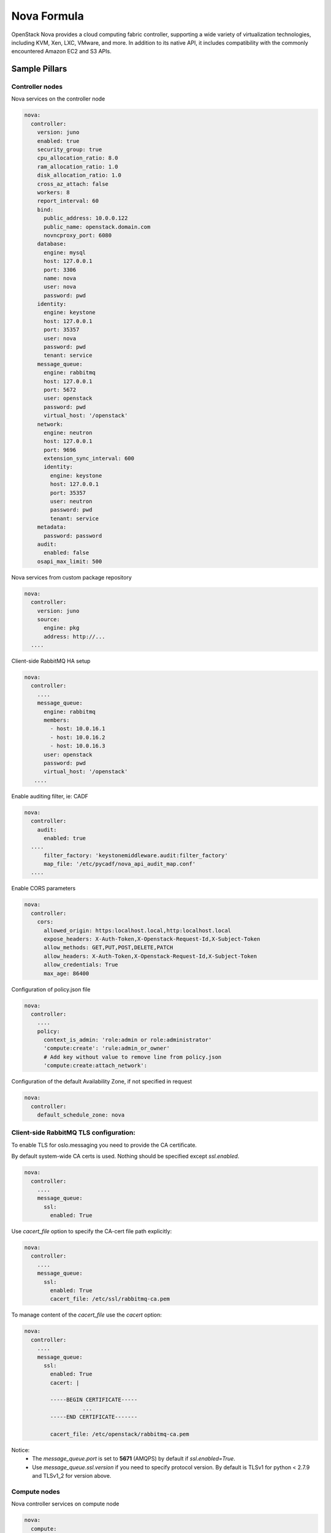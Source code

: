 
============
Nova Formula
============

OpenStack Nova provides a cloud computing fabric controller, supporting a wide
variety of virtualization technologies, including KVM, Xen, LXC, VMware, and
more. In addition to its native API, it includes compatibility with the
commonly encountered Amazon EC2 and S3 APIs.

Sample Pillars
==============

Controller nodes
----------------

Nova services on the controller node

.. code-block:: yaml

    nova:
      controller:
        version: juno
        enabled: true
        security_group: true
        cpu_allocation_ratio: 8.0
        ram_allocation_ratio: 1.0
        disk_allocation_ratio: 1.0
        cross_az_attach: false
        workers: 8
        report_interval: 60
        bind:
          public_address: 10.0.0.122
          public_name: openstack.domain.com
          novncproxy_port: 6080
        database:
          engine: mysql
          host: 127.0.0.1
          port: 3306
          name: nova
          user: nova
          password: pwd
        identity:
          engine: keystone
          host: 127.0.0.1
          port: 35357
          user: nova
          password: pwd
          tenant: service
        message_queue:
          engine: rabbitmq
          host: 127.0.0.1
          port: 5672
          user: openstack
          password: pwd
          virtual_host: '/openstack'
        network:
          engine: neutron
          host: 127.0.0.1
          port: 9696
          extension_sync_interval: 600
          identity:
            engine: keystone
            host: 127.0.0.1
            port: 35357
            user: neutron
            password: pwd
            tenant: service
        metadata:
          password: password
        audit:
          enabled: false
        osapi_max_limit: 500


Nova services from custom package repository

.. code-block:: yaml

    nova:
      controller:
        version: juno
        source:
          engine: pkg
          address: http://...
      ....


Client-side RabbitMQ HA setup

.. code-block:: yaml

   nova:
     controller:
       ....
       message_queue:
         engine: rabbitmq
         members:
           - host: 10.0.16.1
           - host: 10.0.16.2
           - host: 10.0.16.3
         user: openstack
         password: pwd
         virtual_host: '/openstack'
      ....


Enable auditing filter, ie: CADF

.. code-block:: yaml

    nova:
      controller:
        audit:
          enabled: true
      ....
          filter_factory: 'keystonemiddleware.audit:filter_factory'
          map_file: '/etc/pycadf/nova_api_audit_map.conf'
      ....


Enable CORS parameters

.. code-block:: yaml

    nova:
      controller:
        cors:
          allowed_origin: https:localhost.local,http:localhost.local
          expose_headers: X-Auth-Token,X-Openstack-Request-Id,X-Subject-Token
          allow_methods: GET,PUT,POST,DELETE,PATCH
          allow_headers: X-Auth-Token,X-Openstack-Request-Id,X-Subject-Token
          allow_credentials: True
          max_age: 86400

Configuration of policy.json file

.. code-block:: yaml

    nova:
      controller:
        ....
        policy:
          context_is_admin: 'role:admin or role:administrator'
          'compute:create': 'rule:admin_or_owner'
          # Add key without value to remove line from policy.json
          'compute:create:attach_network':

Configuration of the default Availability Zone, if not specified in request

.. code-block:: yaml

    nova:
      controller:
        default_schedule_zone: nova

Client-side RabbitMQ TLS configuration:
---------------------------------------

To enable TLS for oslo.messaging you need to provide the CA certificate.

By default system-wide CA certs is used. Nothing should be specified except `ssl.enabled`.

.. code-block:: yaml

  nova:
    controller:
      ....
      message_queue:
        ssl:
          enabled: True



Use `cacert_file` option to specify the CA-cert file path explicitly:

.. code-block:: yaml

  nova:
    controller:
      ....
      message_queue:
        ssl:
          enabled: True
          cacert_file: /etc/ssl/rabbitmq-ca.pem

To manage content of the `cacert_file` use the `cacert` option:

.. code-block:: yaml

  nova:
    controller:
      ....
      message_queue:
        ssl:
          enabled: True
          cacert: |

          -----BEGIN CERTIFICATE-----
                    ...
          -----END CERTIFICATE-------

          cacert_file: /etc/openstack/rabbitmq-ca.pem


Notice:
 * The `message_queue.port` is set to **5671** (AMQPS) by default if `ssl.enabled=True`.
 * Use `message_queue.ssl.version` if you need to specify protocol version. By default is TLSv1 for python < 2.7.9 and TLSv1_2 for version above.

Compute nodes
-------------

Nova controller services on compute node

.. code-block:: yaml

    nova:
      compute:
        version: juno
        enabled: true
        virtualization: kvm
        cross_az_attach: false
        disk_cachemodes: network=writeback,block=none
        availability_zone: availability_zone_01
        aggregates:
        - hosts_with_fc
        - hosts_with_ssd
        security_group: true
        resume_guests_state_on_host_boot: False
        my_ip: 10.1.0.16
        bind:
          vnc_address: 172.20.0.100
          vnc_port: 6080
          vnc_name: openstack.domain.com
          vnc_protocol: http
        database:
          engine: mysql
          host: 127.0.0.1
          port: 3306
          name: nova
          user: nova
          password: pwd
        identity:
          engine: keystone
          host: 127.0.0.1
          port: 35357
          user: nova
          password: pwd
          tenant: service
        message_queue:
          engine: rabbitmq
          host: 127.0.0.1
          port: 5672
          user: openstack
          password: pwd
          virtual_host: '/openstack'
        image:
          engine: glance
          host: 127.0.0.1
          port: 9292
        network:
          engine: neutron
          host: 127.0.0.1
          port: 9696
          identity:
            engine: keystone
            host: 127.0.0.1
            port: 35357
            user: neutron
            password: pwd
            tenant: service
        qemu:
          max_files: 4096
          max_processes: 4096
        host: node-12.domain.tld

Group membership for user nova (upgrade related)

.. code-block:: yaml

    nova:
      compute:
        enabled: true
        ...
        user:
          groups:
          - libvirt

Nova services on compute node with OpenContrail

.. code-block:: yaml

    nova:
      compute:
        enabled: true
        ...
        networking: contrail


Nova services on compute node with memcached caching

.. code-block:: yaml

    nova:
      compute:
        enabled: true
        ...
        cache:
          engine: memcached
          members:
          - host: 127.0.0.1
            port: 11211
          - host: 127.0.0.1
            port: 11211


Client-side RabbitMQ HA setup

.. code-block:: yaml

   nova:
     compute:
       ....
       message_queue:
         engine: rabbitmq
         members:
           - host: 10.0.16.1
           - host: 10.0.16.2
           - host: 10.0.16.3
         user: openstack
         password: pwd
         virtual_host: '/openstack'
      ....

Nova with ephemeral configured with Ceph

.. code-block:: yaml

    nova:
      compute:
        enabled: true
        ...
        ceph:
          ephemeral: yes
          rbd_pool: nova
          rbd_user: nova
          secret_uuid: 03006edd-d957-40a3-ac4c-26cd254b3731
      ....

Nova with ephemeral configured with LVM

.. code-block:: yaml

    nova:
      compute:
        enabled: true
        ...
        lvm:
          ephemeral: yes
          images_volume_group: nova_vg

    linux:
      storage:
        lvm:
          nova_vg:
            name: nova_vg
            devices:
              - /dev/sdf
              - /dev/sdd
              - /dev/sdg
              - /dev/sde
              - /dev/sdc
              - /dev/sdj
              - /dev/sdh

Client role
-----------

Nova configured with NFS

.. code-block:: yaml

    nova:
      compute:
        instances_path: /mnt/nova/instances

    linux:
      storage:
        enabled: true
        mount:
          nfs_nova:
            enabled: true
            path: ${nova:compute:instances_path}
            device: 172.31.35.145:/data
            file_system: nfs
            opts: rw,vers=3

Nova flavors

.. code-block:: yaml

  nova:
    client:
      enabled: true
      server:
        identity:
          flavor:
            flavor1:
              flavor_id: 10
              ram: 4096
              disk: 10
              vcpus: 1
            flavor2:
              flavor_id: auto
              ram: 4096
              disk: 20
              vcpus: 2
        identity1:
          flavor:
            ...


Availability zones

.. code-block:: yaml

    nova:
      client:
        enabled: true
        server:
          identity:
            availability_zones:
            - availability_zone_01
            - availability_zone_02



Aggregates

.. code-block:: yaml

    nova:
      client:
        enabled: true
        server:
          identity:
            aggregates:
            - aggregate1
            - aggregate2

Upgrade levels

.. code-block:: yaml

    nova:
      controller:
        upgrade_levels:
          compute: juno

    nova:
      compute:
        upgrade_levels:
          compute: juno

SR-IOV
------

Add PciPassthroughFilter into scheduler filters and NICs on specific compute nodes.

.. code-block:: yaml

  nova:
    controller:
      sriov: true
      scheduler_default_filters: "DifferentHostFilter,RetryFilter,AvailabilityZoneFilter,RamFilter,CoreFilter,DiskFilter,ComputeFilter,ComputeCapabilitiesFilter,ImagePropertiesFilter,ServerGroupAntiAffinityFilter,ServerGroupAffinityFilter,PciPassthroughFilter"

  nova:
    compute:
      sriov:
        nic_one:
          devname: eth1
          physical_network: physnet1

CPU pinning & Hugepages
-----------------------

CPU pinning of virtual machine instances to dedicated physical CPU cores.
Hugepages mount point for libvirt.

.. code-block:: yaml

  nova:
    controller:
      scheduler_default_filters: "DifferentHostFilter,RetryFilter,AvailabilityZoneFilter,RamFilter,CoreFilter,DiskFilter,ComputeFilter,ComputeCapabilitiesFilter,ImagePropertiesFilter,ServerGroupAntiAffinityFilter,ServerGroupAffinityFilter,NUMATopologyFilter,AggregateInstanceExtraSpecsFilter"

  nova:
    compute:
      vcpu_pin_set: 2,3,4,5
      hugepages:
        mount_points:
        - path: /mnt/hugepages_1GB
        - path: /mnt/hugepages_2MB

Custom Scheduler filters
------------------------

If you have a custom filter, that needs to be included in the scheduler, then you can include it like so:

.. code-block:: yaml

  nova:
    controller:
      scheduler_custom_filters:
      - my_custom_driver.nova.scheduler.filters.my_custom_filter.MyCustomFilter

      # Then add your custom filter on the end (make sure to include all other ones that you need as well)
      scheduler_default_filters: "DifferentHostFilter,RetryFilter,AvailabilityZoneFilter,RamFilter,CoreFilter,DiskFilter,ComputeFilter,ComputeCapabilitiesFilter,ImagePropertiesFilter,ServerGroupAntiAffinityFilter,ServerGroupAffinityFilter,PciPassthroughFilter,MyCustomFilter"

Hardware Trip/Unmap Support
---------------------------

To enable TRIM support for ephemeral images (thru nova managed images), libvirt has this option.

.. code-block:: yaml

  nova:
    compute:
      libvirt:
        hw_disk_discard: unmap

In order to actually utilize this feature, the following metadata must be set on the image as well, so the SCSI unmap is supported.

.. code-block:: bash

  glance image-update --property hw_scsi_model=virtio-scsi <image>
  glance image-update --property hw_disk_bus=scsi <image>


Scheduler Host Manager
----------------------

Specify a custom host manager.

libvirt CPU mode
----------------

Allow setting the model of CPU that is exposed to a VM. This allows better
support live migration between hypervisors with different hardware, among other
things. Defaults to host-passthrough.


.. code-block:: yaml

  nova:
    controller:
      scheduler_host_manager: ironic_host_manager

    compute:
      cpu_mode: host-model

Nova compute workarounds
------------------------

Live snapshotting is disabled by default in nova. To enable this, it needs a manual switch.

From manual:

.. code-block:: yaml

  # When using libvirt 1.2.2 live snapshots fail intermittently under load
  # (likely related to concurrent libvirt/qemu operations). This config
  # option provides a mechanism to disable live snapshot, in favor of cold
  # snapshot, while this is resolved. Cold snapshot causes an instance
  # outage while the guest is going through the snapshotting process.
  #
  # For more information, refer to the bug report:
  #
  #   https://bugs.launchpad.net/nova/+bug/1334398

Configurable pillar data:

.. code-block:: yaml

  nova:
    compute:
      workaround:
        disable_libvirt_livesnapshot: False

Config drive options
--------------------

See example below on how to configure the options for the config drive.

.. code-block:: yaml

  nova:
    compute:
      config_drive:
        forced: True  # Default: True
        cdrom: True  # Default: False
        format: iso9660  # Default: vfat
        inject_password: False  # Default: False

Number of concurrent live migrates
----------------------------------

Default is to have no concurrent live migrations (so 1 live-migration at a time).

Excerpt from config options page (https://docs.openstack.org/ocata/config-reference/compute/config-options.html):

  Maximum number of live migrations to run concurrently. This limit is
  enforced to avoid outbound live migrations overwhelming the host/network
  and causing failures. It is not recommended that you change this unless
  you are very sure that doing so is safe and stable in your environment.

  Possible values:

  - 0 : treated as unlimited.
  - Negative value defaults to 0.
  - Any positive integer representing maximum number of live migrations to run concurrently.

To configure this option:

.. code-block:: yaml

  nova:
    compute:
      max_concurrent_live_migrations: 1  # (1 is the default)


Documentation and Bugs
======================

To learn how to install and update salt-formulas, consult the documentation
available online at:

    http://salt-formulas.readthedocs.io/

In the unfortunate event that bugs are discovered, they should be reported to
the appropriate issue tracker. Use Github issue tracker for specific salt
formula:

    https://github.com/salt-formulas/salt-formula-nova/issues

For feature requests, bug reports or blueprints affecting entire ecosystem,
use Launchpad salt-formulas project:

    https://launchpad.net/salt-formulas

You can also join salt-formulas-users team and subscribe to mailing list:

    https://launchpad.net/~salt-formulas-users

Developers wishing to work on the salt-formulas projects should always base
their work on master branch and submit pull request against specific formula.

    https://github.com/salt-formulas/salt-formula-nova

Any questions or feedback is always welcome so feel free to join our IRC
channel:

    #salt-formulas @ irc.freenode.net
